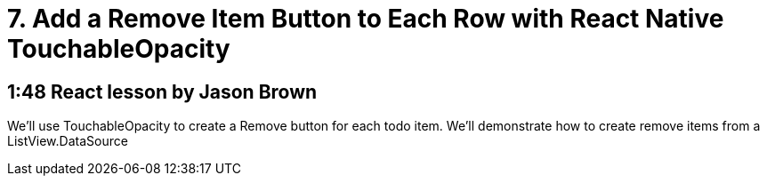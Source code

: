= 7. Add a Remove Item Button to Each Row with React Native TouchableOpacity

== 1:48  React lesson by Jason Brown

We'll use TouchableOpacity to create a Remove button for each 
todo item. We'll demonstrate how to create remove items from a 
ListView.DataSource